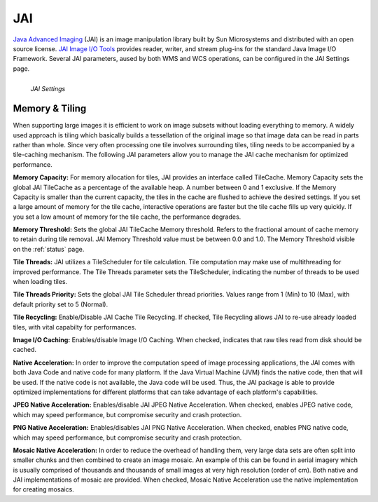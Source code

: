 .. _JAI:

JAI
===
`Java Advanced Imaging <http://java.sun.com/javase/technologies/desktop/media/jai/>`_ (JAI) is an image manipulation library built by Sun Microsystems and distributed with an open source license.
`JAI Image I/O Tools <https://jai-imageio.dev.java.net/>`_ provides reader, writer, and stream plug-ins for the standard Java Image I/O Framework.  
Several JAI parameters, aused by both WMS and WCS operations, can be configured in the JAI Settings page. 

.. figure:: ../images/server_JAI.png
   :align: left
   
   *JAI Settings*
   
Memory & Tiling 
---------------
When supporting large images it is efficient to work on image subsets without loading everything to memory. A widely used approach is tiling which basically builds a tessellation of the original image so that image data can be read in parts rather than whole.  Since very often processing one tile involves surrounding tiles, tiling needs to be accompanied by a tile-caching mechanism.  The following JAI parameters allow you to manage the JAI cache mechanism for optimized performance.    

**Memory Capacity:**
For memory allocation for tiles, JAI provides an interface called TileCache.  Memory Capacity sets the global JAI TileCache as a percentage of the available heap.  A number between 0 and 1 exclusive. If the Memory Capacity is smaller than the current capacity, the tiles in the cache are flushed to achieve the desired settings. If you set a large amount of memory for the tile cache, interactive operations are faster but the tile cache fills up very quickly. If you set a low amount of memory for the tile cache, the performance degrades.

**Memory Threshold:** 
Sets the global JAI TileCache Memory threshold. Refers to the fractional amount of cache memory to retain during tile removal. JAI Memory Threshold value must be between 0.0 and 1.0.  The Memory Threshold visible on the :ref:`status` page.  

**Tile Threads:**
JAI utilizes a TileScheduler for tile calculation.  Tile computation may make use of multithreading for improved performance. The Tile Threads parameter sets the TileScheduler, indicating the number of threads to be used when loading tiles. 
 
**Tile Threads Priority:**
Sets the global JAI Tile Scheduler thread priorities.  Values range from 1 (Min) to 10 (Max), with default priority set to 5 (Normal).


**Tile Recycling:**
Enable/Disable JAI Cache Tile Recycling.  If checked, Tile Recycling allows JAI to re-use already loaded tiles, with vital capabilty for performances. 

**Image I/O Caching:**
Enables/disable Image I/O Caching. When checked, indicates that raw tiles read from disk should be cached. 

**Native Acceleration:**
In order to improve the computation speed of image processing applications, the JAI comes with both Java Code and native code for many platform.  If the Java Virtual Machine (JVM) finds the native code, then that will be used.  If the native code is not available, the Java code will be used.  Thus, the JAI package is able to provide optimized implementations for different platforms that can take advantage of each platform's capabilities.     

**JPEG Native Acceleration:**
Enables/disable JAI JPEG Native Acceleration.  When checked, enables JPEG native code, which may speed performance, but compromise security and crash protection. 

**PNG Native Acceleration:**
Enables/disables JAI PNG Native Acceleration.  When checked, enables PNG native code, which may speed performance, but compromise security and crash protection. 

**Mosaic Native Acceleration:**
In order to reduce the overhead of handling them, very large data sets are often split into smaller chunks and then combined to create an image mosaic.  An example of this can be found in aerial imagery which is usually comprised of thousands and thousands of small images at very high resolution (order of cm).  Both native and JAI implementations of mosaic are provided.   When checked, Mosaic Native Acceleration use the native implementation for creating mosaics. 